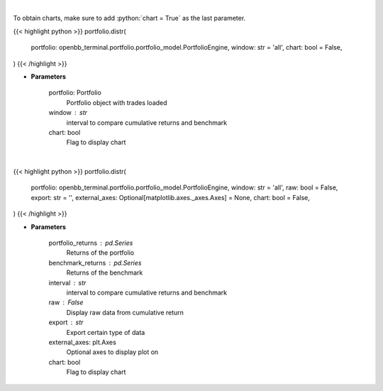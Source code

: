 .. role:: python(code)
    :language: python
    :class: highlight

|

To obtain charts, make sure to add :python:`chart = True` as the last parameter.

.. raw:: html

    <h3>
    > Getting data
    </h3>

{{< highlight python >}}
portfolio.distr(
    portfolio: openbb_terminal.portfolio.portfolio_model.PortfolioEngine,
    window: str = 'all',
    chart: bool = False,
)
{{< /highlight >}}

.. raw:: html

    <p>
    Display daily returns
    </p>

* **Parameters**

    portfolio: Portfolio
        Portfolio object with trades loaded
    window : str
        interval to compare cumulative returns and benchmark
    chart: bool
       Flag to display chart


|

.. raw:: html

    <h3>
    > Getting charts
    </h3>

{{< highlight python >}}
portfolio.distr(
    portfolio: openbb_terminal.portfolio.portfolio_model.PortfolioEngine,
    window: str = 'all',
    raw: bool = False,
    export: str = '',
    external_axes: Optional[matplotlib.axes._axes.Axes] = None,
    chart: bool = False,
)
{{< /highlight >}}

.. raw:: html

    <p>
    Display daily returns
    </p>

* **Parameters**

    portfolio_returns : pd.Series
        Returns of the portfolio
    benchmark_returns : pd.Series
        Returns of the benchmark
    interval : str
        interval to compare cumulative returns and benchmark
    raw : False
        Display raw data from cumulative return
    export : str
        Export certain type of data
    external_axes: plt.Axes
        Optional axes to display plot on
    chart: bool
       Flag to display chart
